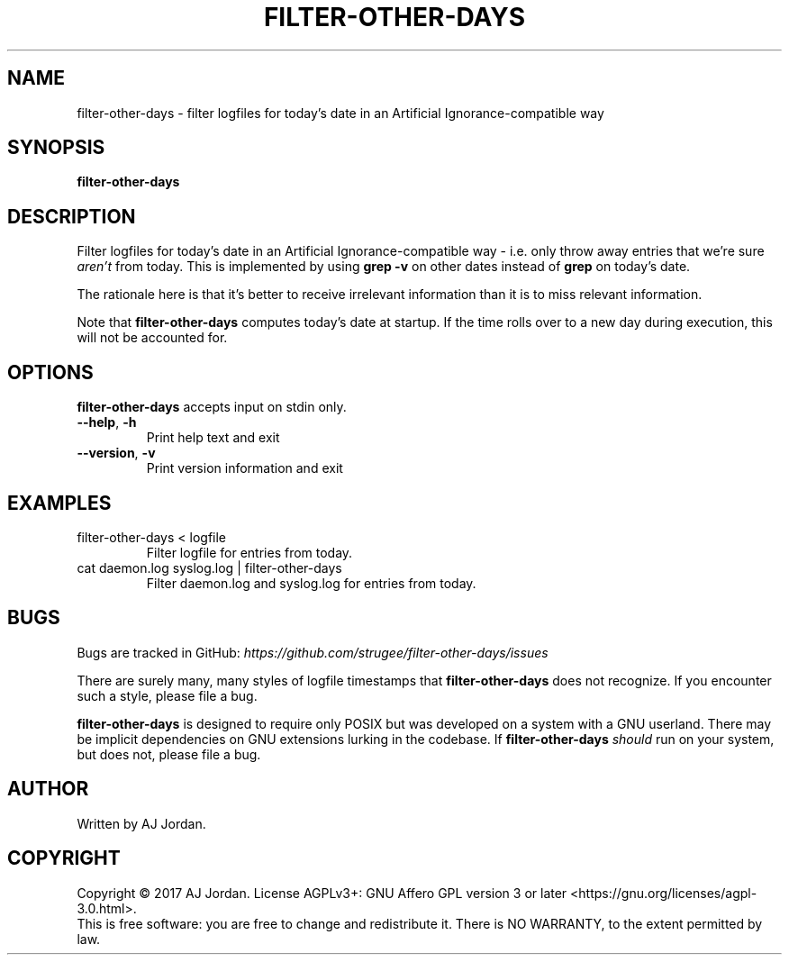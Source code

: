 .\" filter-other-days.1
.\"
.\" filter-other-days(1) manual page
.\"
.\" Copyright 2017 AJ Jordan <alex@strugee.net>
.\"
.\" This file is part of filter-other-days.
.\"
.\" filter-other-days is free software: you can redistribute it and/or
.\" modify it under the terms of the GNU Affero General Public License
.\" as published by the Free Software Foundation, either version 3 of
.\" the License, or (at your option) any later version.
.\"
.\" filter-other-days is distributed in the hope that it will be useful,
.\" but WITHOUT ANY WARRANTY; without even the implied warranty of
.\" MERCHANTABILITY or FITNESS FOR A PARTICULAR PURPOSE.  See the GNU
.\" Affero General Public License for more details.
.\"
.\" You should have received a copy of the GNU Affero General Public
.\" License along with filter-other-days.  If not, see
.\" <https://www.gnu.org/licenses/>.
.TH FILTER-OTHER-DAYS 1 "1 November 2017" "1.0.1"
.SH NAME
filter-other-days \- filter logfiles for today's date in an Artificial
Ignorance-compatible way
.SH SYNOPSIS
.B filter-other-days
.SH DESCRIPTION
Filter logfiles for today's date in an Artificial Ignorance-compatible
way - i.e. only throw away entries that we're sure
.I aren't
from today. This is implemented by using
.B grep -v
on other dates instead of
.B grep
on today's date.

The rationale here is that it's better to receive irrelevant
information than it is to miss relevant information.

Note that
.B filter-other-days
computes today's date at startup. If the time rolls over to a new day
during execution, this will not be accounted for.

.SH OPTIONS
.B filter-other-days
accepts input on stdin only.
.TP
.BR --help ", " -h
Print help text and exit
.TP
.BR --version ", " -v
Print version information and exit

.SH EXAMPLES
.TP
filter-other-days < logfile
Filter logfile for entries from today.
.TP
cat daemon.log syslog.log | filter-other-days
Filter daemon.log and syslog.log for entries from today.

.SH BUGS
Bugs are tracked in GitHub:
.I https://github.com/strugee/filter-other-days/issues
\.

There are surely many, many styles of logfile timestamps that
.B filter-other-days
does not recognize. If you encounter such a style, please file a bug.

.B filter-other-days
is designed to require only POSIX but was developed on a system with a
GNU userland. There may be implicit dependencies on GNU extensions
lurking in the codebase. If
.B filter-other-days
.I should
run on your system, but does not, please file a bug.
.SH AUTHOR
Written by AJ Jordan.
.SH COPYRIGHT
Copyright \(co 2017 AJ Jordan.  License AGPLv3+: GNU Affero GPL
version 3 or later <https://gnu.org/licenses/agpl-3.0.html>.
.br
This is free software: you are free to change and redistribute it.
There is NO WARRANTY, to the extent permitted by law.
